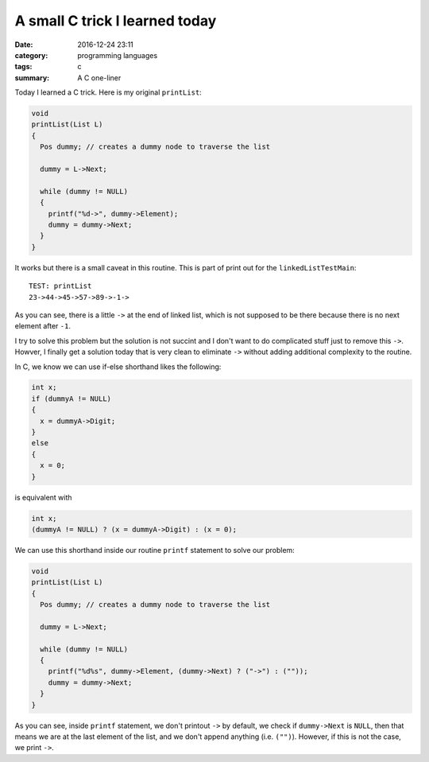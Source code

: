 ###############################
A small C trick I learned today
###############################

:date: 2016-12-24 23:11
:category: programming languages
:tags: c
:summary: A C one-liner

Today I learned a C trick. Here is my original ``printList``:

.. code-block:: c

    void
    printList(List L)
    {
      Pos dummy; // creates a dummy node to traverse the list

      dummy = L->Next;
      
      while (dummy != NULL)
      {
        printf("%d->", dummy->Element);
        dummy = dummy->Next;
      }
    }

It works but there is a small caveat in this routine. This is
part of print out for the ``linkedListTestMain``:: 

  TEST: printList
  23->44->45->57->89->-1->

As you can see, there is a little ``->`` at the end of linked list, which
is not supposed to be there because there is no next element after ``-1``.

I try to solve this problem but the solution is not succint and I don't want to
do complicated stuff just to remove this ``->``. Howver, I finally get a solution
today that is very clean to eliminate ``->`` without adding additional complexity to
the routine.

In C, we know we can use if-else shorthand likes the following:

.. code-block:: c

     int x;           
     if (dummyA != NULL)
     {
       x = dummyA->Digit;
     }
     else
     {
       x = 0;
     }

is equivalent with

.. code-block:: c

     int x;
     (dummyA != NULL) ? (x = dummyA->Digit) : (x = 0);

We can use this shorthand inside our routine ``printf`` statement to solve our problem:

.. code-block:: c

    void
    printList(List L)
    {
      Pos dummy; // creates a dummy node to traverse the list

      dummy = L->Next;

      while (dummy != NULL)
      {
        printf("%d%s", dummy->Element, (dummy->Next) ? ("->") : (""));
        dummy = dummy->Next;
      }
    }



As you can see, inside ``printf`` statement, we don't printout ``->`` by default, we check
if ``dummy->Next`` is ``NULL``, then that means we are at the last element of the list, and
we don't append anything (i.e. ``("")``). However, if this is not the case, we print ``->``.
